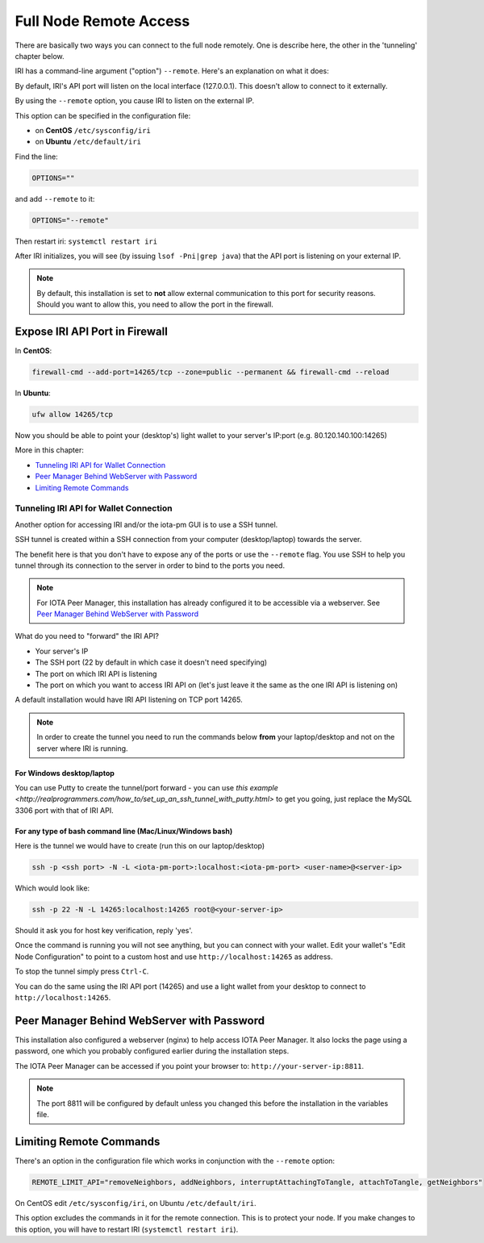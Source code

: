 .. _remote_access:

Full Node Remote Access
***********************

There are basically two ways you can connect to the full node remotely. One is describe here, the other in the 'tunneling' chapter below.

IRI has a command-line argument ("option") ``--remote``. Here's an explanation on what it does:

By default, IRI's API port will listen on the local interface (127.0.0.1). This doesn't allow to connect to it externally.


By using the ``--remote`` option, you cause IRI to listen on the external IP.

This option can be specified in the configuration file:

* on **CentOS** ``/etc/sysconfig/iri``
* on **Ubuntu** ``/etc/default/iri``

Find the line:

.. code:: bash

   OPTIONS=""

and add ``--remote`` to it:

.. code:: bash

   OPTIONS="--remote"

Then restart iri: ``systemctl restart iri``

After IRI initializes, you will see (by issuing ``lsof -Pni|grep java``) that the API port is listening on your external IP.

.. note::

  By default, this installation is set to **not** allow external communication to this port for security reasons.
  Should you want to allow this, you need to allow the port in the firewall.


Expose IRI API Port in Firewall
===============================

In **CentOS**:

.. code:: bash

   firewall-cmd --add-port=14265/tcp --zone=public --permanent && firewall-cmd --reload

In **Ubuntu**:

.. code:: bash

   ufw allow 14265/tcp


Now you should be able to point your (desktop's) light wallet to your server's IP:port (e.g. 80.120.140.100:14265)

More in this chapter:

* `Tunneling IRI API for Wallet Connection`_
* `Peer Manager Behind WebServer with Password`_
* `Limiting Remote Commands`_


.. tunnelingIriApiForWalletConnections::

Tunneling IRI API for Wallet Connection
---------------------------------------

Another option for accessing IRI and/or the iota-pm GUI is to use a SSH tunnel.

SSH tunnel is created within a SSH connection from your computer (desktop/laptop) towards the server.

The benefit here is that you don't have to expose any of the ports or use the ``--remote`` flag. You use SSH to help you tunnel through its connection to the server in order to bind to the ports you need.

.. note::

   For IOTA Peer Manager, this installation has already configured it to be accessible via a webserver.
   See `Peer Manager Behind WebServer with Password`_


What do you need to "forward" the IRI API?

* Your server's IP
* The SSH port (22 by default in which case it doesn't need specifying)
* The port on which IRI API is listening
* The port on which you want to access IRI API on (let's just leave it the same as the one IRI API is listening on)

A default installation would have IRI API listening on TCP port 14265.


.. note::

   In order to create the tunnel you need to run the commands below **from** your laptop/desktop and not on the server where IRI is running.


For Windows desktop/laptop
^^^^^^^^^^^^^^^^^^^^^^^^^^
You can use Putty to create the tunnel/port forward - you can use `this example <http://realprogrammers.com/how_to/set_up_an_ssh_tunnel_with_putty.html>` to get you going, just replace the MySQL 3306 port with that of IRI API.

For any type of bash command line (Mac/Linux/Windows bash)
^^^^^^^^^^^^^^^^^^^^^^^^^^^^^^^^^^^^^^^^^^^^^^^^^^^^^^^^^^

Here is the tunnel we would have to create (run this on our laptop/desktop)

.. code:: bash

   ssh -p <ssh port> -N -L <iota-pm-port>:localhost:<iota-pm-port> <user-name>@<server-ip>

Which would look like:

.. code:: bash
   
   ssh -p 22 -N -L 14265:localhost:14265 root@<your-server-ip>

Should it ask you for host key verification, reply 'yes'.

Once the command is running you will not see anything, but you can connect with your wallet.
Edit your wallet's "Edit Node Configuration" to point to a custom host and use ``http://localhost:14265`` as address.

To stop the tunnel simply press ``Ctrl-C``.

You can do the same using the IRI API port (14265) and use a light wallet from your desktop to connect to ``http://localhost:14265``.

.. peerManagerBehindWebServerWithPassword::

Peer Manager Behind WebServer with Password
===========================================

This installation also configured a webserver (nginx) to help access IOTA Peer Manager.
It also locks the page using a password, one which you probably configured earlier during the installation steps.

The IOTA Peer Manager can be accessed if you point your browser to: ``http://your-server-ip:8811``.

.. note::

   The port 8811 will be configured by default unless you changed this before the installation in the variables file.

.. limitingRemoteCommands::

Limiting Remote Commands
========================

There's an option in the configuration file which works in conjunction with the ``--remote`` option:

.. code:: bash

   REMOTE_LIMIT_API="removeNeighbors, addNeighbors, interruptAttachingToTangle, attachToTangle, getNeighbors"


On CentOS edit ``/etc/sysconfig/iri``, on Ubuntu ``/etc/default/iri``.

This option excludes the commands in it for the remote connection. This is to protect your node.
If you make changes to this option, you will have to restart IRI (``systemctl restart iri``).
